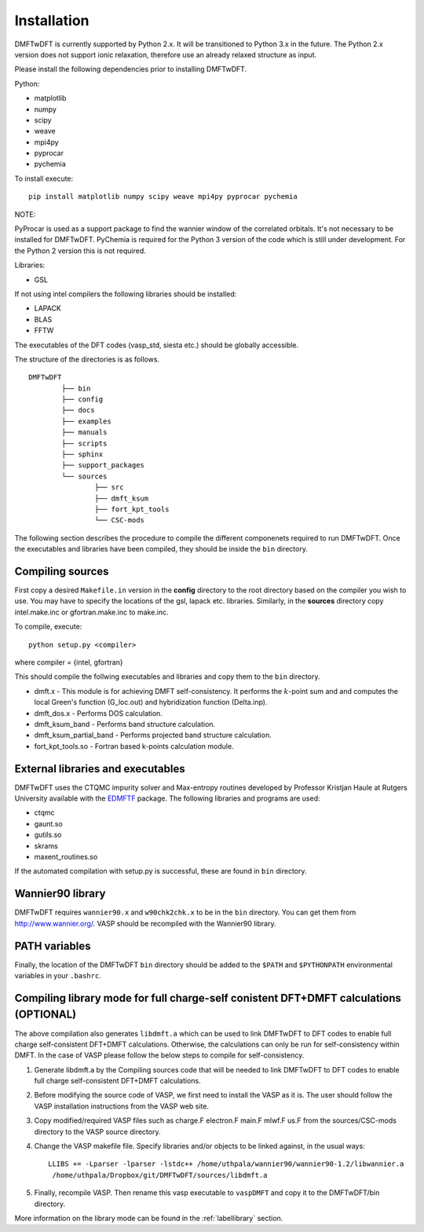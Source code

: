 Installation
============

DMFTwDFT is currently supported by Python 2.x. It will be transitioned to Python 3.x in the future. 
The Python 2.x version does not support ionic relaxation, therefore use an already relaxed structure as input. 

Please install the following dependencies prior to installing DMFTwDFT.

Python:

* matplotlib 
* numpy 
* scipy
* weave
* mpi4py
* pyprocar
* pychemia

To install execute::

	pip install matplotlib numpy scipy weave mpi4py pyprocar pychemia

NOTE:

PyProcar is used as a support package to find the wannier window of the correlated orbitals. It's not necessary to be installed for DMFTwDFT.
PyChemia is required for the Python 3 version of the code which is still under development. 
For the Python 2 version this is not required. 

Libraries:

* GSL

If not using intel compilers the following libraries should be installed:

* LAPACK
* BLAS
* FFTW

The executables of the DFT codes (vasp_std, siesta etc.) should be globally accessible. 

The structure of the directories is as follows. ::

	DMFTwDFT
		├── bin
		├── config 
		├── docs
		├── examples
		├── manuals 
		├── scripts
		├── sphinx
		├── support_packages
		└── sources
			├── src
			├── dmft_ksum
			├── fort_kpt_tools
			└── CSC-mods

The following section describes the procedure to compile the different componenets required to run DMFTwDFT. Once the executables and libraries have been compiled, they should be inside the ``bin`` directory.

Compiling sources
-----------------

First copy a desired ``Makefile.in`` version in the **config** directory to the root directory based on the compiler you wish to use. You may have to specify the locations of the gsl, lapack etc. libraries.
Similarly, in the **sources** directory copy intel.make.inc or gfortran.make.inc to make.inc. 

To compile, execute::

	python setup.py <compiler> 

where compiler = {intel, gfortran}

This should compile the follwing executables and libraries and copy them to the ``bin`` directory.

* dmft.x - This module is for achieving DMFT self-consistency. It performs the :math:`k`-point sum and and computes the local Green's function (G_loc.out) and hybridization function (Delta.inp).
* dmft_dos.x - Performs DOS calculation. 
* dmft_ksum_band - Performs band structure calculation. 
* dmft_ksum_partial_band - Performs projected band structure calculation. 
* fort_kpt_tools.so - Fortran based k-points calculation module.

External libraries and executables
----------------------------------

DMFTwDFT uses the CTQMC impurity solver and Max-entropy routines developed by Professor Kristjan Haule at Rutgers University available with the `EDMFTF <http://hauleweb.rutgers.edu/tutorials/index.html>`_ package. The following libraries and programs are used:

* ctqmc
* gaunt.so
* gutils.so
* skrams
* maxent_routines.so

If the automated compilation with setup.py is successful, these are found in ``bin`` directory. 

Wannier90 library
-----------------

DMFTwDFT requires ``wannier90.x`` and ``w90chk2chk.x`` to be in the ``bin`` directory. You can get them from `<http://www.wannier.org/>`_. VASP should be recompiled with the Wannier90 library.

PATH variables
--------------

Finally, the location of the DMFTwDFT ``bin`` directory should be added to the ``$PATH`` and ``$PYTHONPATH`` environmental variables in your ``.bashrc``.

Compiling library mode for full charge-self conistent DFT+DMFT calculations (OPTIONAL)
--------------------------------------------------------------------------------------

The above compilation also generates ``libdmft.a`` which can be used to link DMFTwDFT to DFT codes to enable full charge self-consistent DFT+DMFT calculations. Otherwise, the calculations can only be run for self-consistency within DMFT. In the case of VASP please follow the below steps to compile for self-consistency.

1. Generate libdmft.a by the Compiling sources code that will  be needed to link DMFTwDFT to DFT codes to enable full charge self-consistent DFT+DMFT calculations. 

2. Before modifying the source code of VASP, we first need to install the VASP as it is. The user should follow the VASP installation instructions from the VASP web site.

3. Copy modified/required VASP files such as charge.F  electron.F  main.F  mlwf.F  us.F from the sources/CSC-mods directory to the VASP source directory.

4. Change the VASP makefile file. Specify libraries and/or objects to be linked against, in the usual ways::

	LLIBS += -Lparser -lparser -lstdc++ /home/uthpala/wannier90/wannier90-1.2/libwannier.a
         /home/uthpala/Dropbox/git/DMFTwDFT/sources/libdmft.a

5. Finally, recompile VASP. Then rename this vasp executable to ``vaspDMFT`` and copy it to the DMFTwDFT/bin directory.

More information on the library mode can be found in the :ref:`labellibrary` section.

